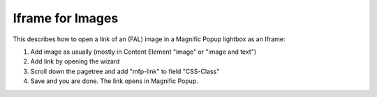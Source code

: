 .. ==================================================
.. FOR YOUR INFORMATION
.. --------------------------------------------------
.. -*- coding: utf-8 -*- with BOM.

.. ==================================================
.. DEFINE SOME TEXTROLES
.. --------------------------------------------------
.. role::   underline
.. role::   typoscript(code)
.. role::   ts(typoscript)
   :class:  typoscript
.. role::   php(code)


Iframe for Images
^^^^^^^^^^^^^^^^^

This describes how to open a link of an (FAL) image in a  Magnific Popup lightbox as an Iframe:

#. Add image as usually (mostly in Content Element "image" or "image and text")
#. Add link by opening the wizard
#. Scroll down the pagetree and add "mfp-link" to field "CSS-Class"
#. Save and you are done. The link opens in Magnific Popup.